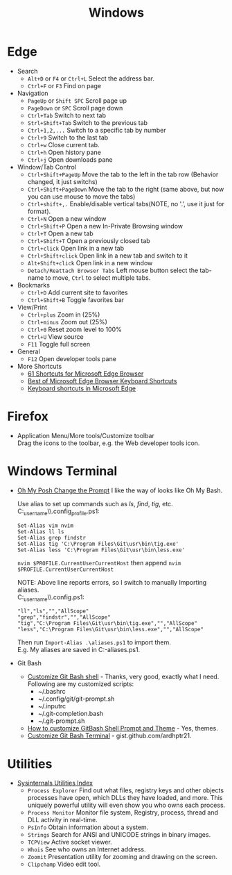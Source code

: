 #+title: Windows

* Edge
+ Search
  - =Alt+D= or =F4= or =Ctrl+L= Select the address bar.
  - =Ctrl+F= or =F3= Find on page
+ Navigation
  - =PageUp= or =Shift SPC= Scroll page up
  - =PageDown= or =SPC= Scroll page down
  - =Ctrl+Tab= Switch to next tab
  - =Strl+Shift+Tab= Switch to the previous tab
  - =Ctrl+1,2,...= Switch to a specific tab by number
  - =Ctrl+9= Switch to the last tab
  - =Ctrl+w= Close current tab.
  - =Ctrl+h= Open history pane
  - =Ctrl+j= Open downloads pane
+ Window/Tab Control
  - =Ctrl+Shift+PageUp= Move the tab to the left in the tab row (Behavior changed, it just switchs)
  - =Ctrl+Shift+PageDown= Move the tab to the right (same above, but now you can use mouse to move the tabs)
  - =Ctrl+shift+,.= Enable/disable vertical tabs(NOTE, no '.', use it just for format).
  - =Ctrl+N= Open a new window
  - =Ctrl+Shift+P= Open a new In-Private Browsing window
  - =Ctrl+T= Open a new tab
  - =Ctrl+Shift+T= Open a previously closed tab
  - =Ctrl+click= Open link in a new tab
  - =Ctrl+Shift+click= Open link in a new tab and switch to it
  - =Alt+Shift+click= Open link in a new window
  - =Detach/Reattach Browser Tabs= Left mouse button select the tab-name to move, =Ctrl= to select multiple tabs.
+ Bookmarks
  - =Ctrl+D= Add current site to favorites
  - =Ctrl+Shift+B= Toggle favorites bar
+ View/Print
  - =Ctrl+plus= Zoom in (25%)
  - =Ctrl+minus= Zoom out (25%)
  - =Ctrl+0= Reset zoom level to 100%
  - =Ctrl+U= View source
  - =F11= Toggle full screen
+ General
  - =F12= Open developer tools pane
+ More Shortcuts
  - [[https://shortcutworld.com/Edge/win/Microsoft-Edge-Browser_Shortcuts][61 Shortcuts for Microsoft Edge Browser]]
  - [[https://shortcutworld.com/Edge/win/Best-of-Microsoft-Edge-Browser-Keyboard-Shortcuts][Best of Microsoft Edge Browser Keyboard Shortcuts]]
  - [[https://support.microsoft.com/en-us/microsoft-edge/keyboard-shortcuts-in-microsoft-edge-50d3edab-30d9-c7e4-21ce-37fe2713cfad][Keyboard shortcuts in Microsoft Edge]]

* Firefox
+ Application Menu/More tools/Customize toolbar \\
  Drag the icons to the toolbar, e.g. the Web developer tools icon.

* Windows Terminal
+ [[https://ohmyposh.dev/doc/installation/prompt][Oh My Posh Change the Prompt]] I like the way of looks like Oh My Bash.

  Use alias to set up commands such as /ls/, /find/, /tig/, etc. \\
  C:\Users\my_user_name\\.config\powershell\user_profile.ps1:
  #+BEGIN_EXAMPLE
  Set-Alias vim nvim
  Set-Alias ll ls
  Set-Alias grep findstr
  Set-Alias tig 'C:\Program Files\Git\usr\bin\tig.exe'
  Set-Alias less 'C:\Program Files\Git\usr\bin\less.exe'
  #+END_EXAMPLE
  =nvim $PROFILE.CurrentUserCurrentHost= then append =nvim $PROFILE.CurrentUserCurrentHost=

  NOTE: Above line reports errors, so I switch to manually Importing aliases.\\
  C:\Users\my_user_name\\.config\powershell\aliases.ps1:
  #+BEGIN_EXAMPLE
  "ll","ls","","AllScope"
  "grep","findstr","","AllScope"
  "tig","C:\Program Files\Git\usr\bin\tig.exe","","AllScope"
  "less","C:\Program Files\Git\usr\bin\less.exe","","AllScope"
  #+END_EXAMPLE
  Then run =Import-Alias .\aliases.ps1= to import them.\\
  E.g. My aliases are saved in C:\Workspace\my-aliases.ps1.
+ Git Bash
  - [[https://dev.to/blikoor/customize-git-bash-shell-498l][Customize Git Bash shell]] - Thanks, very good, exactly what I need.\\
    Following are my customized scripts:
    + ~/.bashrc
    + ~/.config/git/git-prompt.sh
    + ~/.inputrc
    + ~/.git-completion.bash
    + ~/.git-prompt.sh
  - [[https://www.automationdojos.com/how-to-customize-gitbash-for-windows/][How to customize GitBash Shell Prompt and Theme]] - Yes, themes.
  - [[https://gist.github.com/ardhptr21/7df3ac2be5ca47b0b70d432b3af9b071][Customize Git Bash Terminal]] - gist.github.com/ardhptr21.

* Utilities
+ [[https://learn.microsoft.com/en-us/sysinternals/downloads/][Sysinternals Utilities Index]]
  - =Process Explorer= Find out what files, registry keys and other objects processes have open, which DLLs they have loaded, and more.
    This uniquely powerful utility will even show you who owns each process.
  - =Process Monitor= Monitor file system, Registry, process, thread and DLL activity in real-time.
  - =PsInfo= Obtain information about a system.
  - =Strings= Search for ANSI and UNICODE strings in binary images.
  - =TCPView= Active socket viewer.
  - =Whois= See who owns an Internet address.
  - =Zoomit= Presentation utility for zooming and drawing on the screen.
  - =Clipchamp= Video edit tool.
